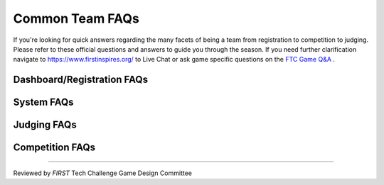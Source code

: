 Common Team FAQs
=================

If you're looking for quick answers regarding the many facets of being a team from registration to 
competition to judging. Please refer to these official questions and answers to guide you through the season. 
If you need further clarification navigate to https://www.firstinspires.org/ to Live Chat or ask game specific 
questions on the `FTC Game Q&A <https://ftc-qa.firstinspires.org/>`_ .

Dashboard/Registration FAQs
----------------------------

.. grid:: 1
    :gutter: 3

    .. grid-item-card:: Why can’t I invite my team members to my team?

        Each team is required to have two YPP screened lead coaches to see the Invite Youth Member contact option

    .. grid-item-card:: I just registered with Pitsco, but I still see a balance due on my dashboard, why?

        Pitsco submits payments to us electronically. This process can take 24-48 hours to complete.

System FAQs
------------

.. grid:: 1
    :gutter: 3

    .. grid-item-card:: Who can log into the FTC Scoring system? 

        Lead Coach 1 & 2  

    .. grid-item-card:: Who can log into the FTC-ML toolchain?

        All team members, registered mentors and Lead Coach 1 and 2 can login although only Lead Coach 1 and 2 can upload videos. 

        :doc:`FTC-ML Manual </ftc_ml/index>`

    .. grid-item-card:: Where can I find events and event results in my region?

        https://ftc-events.firstinspires.org/ is the source for FIRST-official team, events and event results information for *FIRST* Tech Challenge

Judging FAQs
-------------

.. grid:: 1
    :gutter: 3

    .. grid-item-card:: What do I need to bring to my Judging Appointment?

        Teams should bring their robot, their engineering portfolio, their control award 
        submission, and their request for feedback form. Please note that at some events, 
        the engineering portfolio, control award submission and feedback request form are 
        collected when the team checks in for the event.

    .. grid-item-card:: What feedback will we receive from the judges?

        Judges complete the feedback form after the team has completed their formal interview, and after the 
        Judges have reviewed the Engineering Portfolio. Feedback is limited to the initial interview and 
        Engineering Portfolio only.

    .. grid-item-card:: Is my team required to prepare a 5 minute presentation?

        Teams are not required to prepare a 5 minute presentation. Teams should let the judges know they do 
        not have a formal presentation. The judges will begin to ask the team questions at the beginning of 
        the interview. Teams are not penalized in any way if they do not have a prepared presentation.


Competition FAQs
--------------------

.. grid:: 1
    :gutter: 3

    .. grid-item-card:: Why aren’t you going to replay that match?

        There are only certain situations that warrant replaying a match. Unless we can prove that it was a 
        field fault or Wi-Fi interference, we cannot replay a match.

    .. grid-item-card:: Why did you replay a match for someone else, but not us?

        The situation was different. If necessary, teams can talk with the head referee in the competition area Question Box.

    .. grid-item-card:: Why won’t you fix that score? We have video (or photographs) to prove the score is wrong!

        Teams can go the question box so they can discuss this issue with the head referee. No photographs or videos wil be reviewed per GM1 <C02>.

    .. grid-item-card:: Why don’t you fix/cleanup the wireless environment? It’s obvious the wireless environment is disruptive and causing disconnects.

        WiFi is observed throughout the event.

    .. grid-item-card:: What do we do if we think the scoring referees scored our match wrong or the scorekeeper put the wrong score into the computer.

        Teams may formally protest a match for a period of time not to exceed three matches following the match in question. If a team wants to dispute a score, 
        one student representative should wait patiently in the designated Question Box area for the head referee (do not interrupt matches for this conversation). 
        If the referees agree that they made a mistake, they can correct it. If the referees are confident in their score, the team should accept that decision. 
        Refer to  GM1 <C02>.


===============================================

Reviewed by *FIRST* Tech Challenge Game Design Committee

